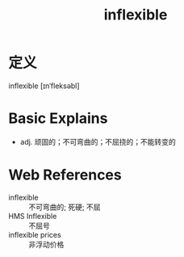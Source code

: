 #+title: inflexible
#+roam_tags:英语单词

* 定义
  
inflexible [ɪnˈfleksəbl]

* Basic Explains
- adj. 顽固的；不可弯曲的；不屈挠的；不能转变的

* Web References
- inflexible :: 不可弯曲的; 死硬; 不屈
- HMS Inflexible :: 不屈号
- inflexible prices :: 非浮动价格
